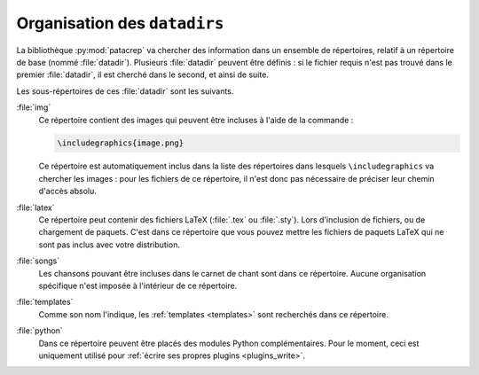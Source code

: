 .. _datadir:

Organisation des ``datadirs``
=============================

La bibliothèque :py:mod:`patacrep` va chercher des information dans un ensemble de
répertoires, relatif à un répertoire de base (nommé :file:`datadir`). Plusieurs
:file:`datadir` peuvent être définis : si le fichier requis n'est pas trouvé dans le
premier :file:`datadir`, il est cherché dans le second, et ainsi de suite.

Les sous-répertoires de ces :file:`datadir` sont les suivants.

:file:`img`
  Ce répertoire contient des images qui peuvent être incluses à l'aide de la
  commande :

  .. code-block:: latex

    \includegraphics{image.png}

  Ce répertoire est automatiquement inclus dans la liste des répertoires dans
  lesquels ``\includegraphics`` va chercher les images : pour les fichiers de
  ce répertoire, il n'est donc pas nécessaire de préciser leur chemin d'accès
  absolu.

:file:`latex`
  Ce répertoire peut contenir des fichiers LaTeX (:file:`.tex` ou :file:`.sty`). Lors
  d'inclusion de fichiers, ou de chargement de paquets. C'est dans ce
  répertoire que vous pouvez mettre les fichiers de paquets LaTeX qui ne sont
  pas inclus avec votre distribution.

:file:`songs`
  Les chansons pouvant être incluses dans le carnet de chant sont dans ce
  répertoire. Aucune organisation spécifique n'est imposée à l'intérieur de ce
  répertoire.

:file:`templates`
  Comme son nom l'indique, les :ref:`templates <templates>` sont recherchés
  dans ce répertoire.

:file:`python`
  Dans ce répertoire peuvent être placés des modules Python complémentaires.
  Pour le moment, ceci est uniquement utilisé pour :ref:`écrire ses propres
  plugins <plugins_write>`.
